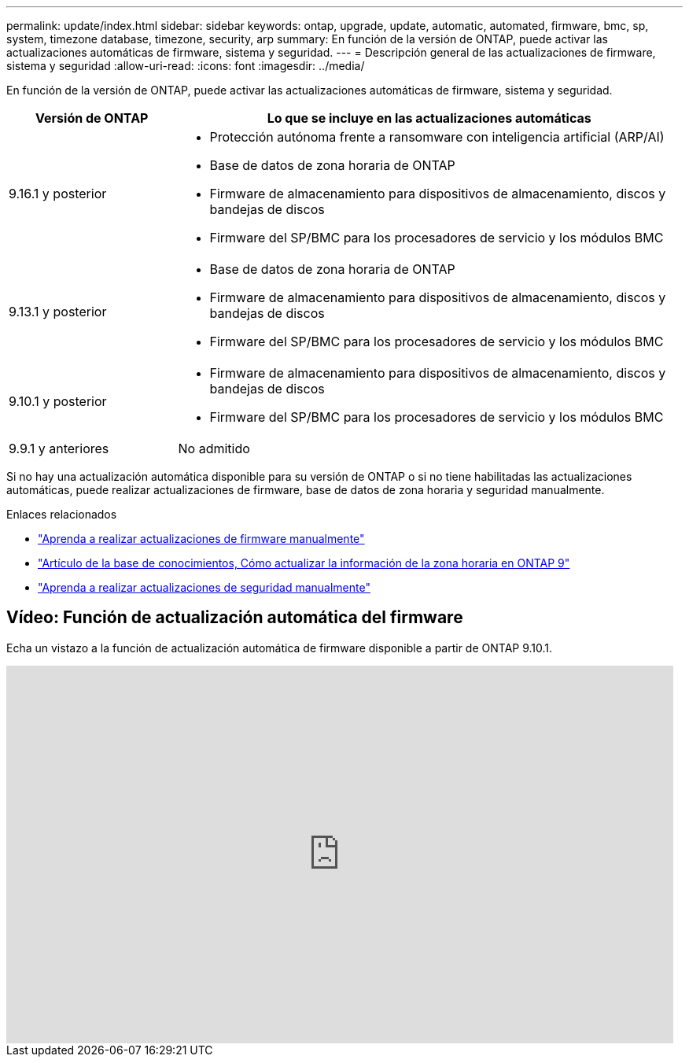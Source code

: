 ---
permalink: update/index.html 
sidebar: sidebar 
keywords: ontap, upgrade, update, automatic, automated, firmware, bmc, sp, system, timezone database, timezone, security, arp 
summary: En función de la versión de ONTAP, puede activar las actualizaciones automáticas de firmware, sistema y seguridad. 
---
= Descripción general de las actualizaciones de firmware, sistema y seguridad
:allow-uri-read: 
:icons: font
:imagesdir: ../media/


[role="lead"]
En función de la versión de ONTAP, puede activar las actualizaciones automáticas de firmware, sistema y seguridad.

[cols="25,75"]
|===
| Versión de ONTAP | Lo que se incluye en las actualizaciones automáticas 


| 9.16.1 y posterior  a| 
* Protección autónoma frente a ransomware con inteligencia artificial (ARP/AI)
* Base de datos de zona horaria de ONTAP
* Firmware de almacenamiento para dispositivos de almacenamiento, discos y bandejas de discos
* Firmware del SP/BMC para los procesadores de servicio y los módulos BMC




| 9.13.1 y posterior  a| 
* Base de datos de zona horaria de ONTAP
* Firmware de almacenamiento para dispositivos de almacenamiento, discos y bandejas de discos
* Firmware del SP/BMC para los procesadores de servicio y los módulos BMC




| 9.10.1 y posterior  a| 
* Firmware de almacenamiento para dispositivos de almacenamiento, discos y bandejas de discos
* Firmware del SP/BMC para los procesadores de servicio y los módulos BMC




| 9.9.1 y anteriores | No admitido 
|===
Si no hay una actualización automática disponible para su versión de ONTAP o si no tiene habilitadas las actualizaciones automáticas, puede realizar actualizaciones de firmware, base de datos de zona horaria y seguridad manualmente.

.Enlaces relacionados
* link:firmware-task.html["Aprenda a realizar actualizaciones de firmware manualmente"]
* link:https://kb.netapp.com/Advice_and_Troubleshooting/Data_Storage_Software/ONTAP_OS/How_to_update_time_zone_information_in_ONTAP_9["Artículo de la base de conocimientos, Cómo actualizar la información de la zona horaria en ONTAP 9"^]
* link:../anti-ransomware/enable-arp-ai-with-au.html["Aprenda a realizar actualizaciones de seguridad manualmente"]




== Vídeo: Función de actualización automática del firmware

Echa un vistazo a la función de actualización automática de firmware disponible a partir de ONTAP 9.10.1.

video::GoABILT85hQ[youtube,width=848,height=480]